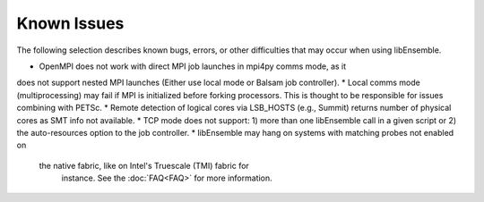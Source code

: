 Known Issues
============

The following selection describes known bugs, errors, or other difficulties that
may occur when using libEnsemble.

* OpenMPI does not work with direct MPI job launches in mpi4py comms mode, as it
does not support nested MPI launches (Either use local mode or Balsam job controller).
* Local comms mode (multiprocessing) may fail if MPI is initialized before forking
processors. This is thought to be responsible for issues combining with PETSc.
* Remote detection of logical cores via LSB_HOSTS (e.g., Summit) returns number
of physical cores as SMT info not available.
* TCP mode does not support: 1) more than one libEnsemble call in a given script
or 2) the auto-resources option to the job controller.
* libEnsemble may hang on systems with matching probes not enabled on
 the native fabric, like on Intel's Truescale (TMI) fabric for
  instance. See the :doc:`FAQ<FAQ>` for more information.
